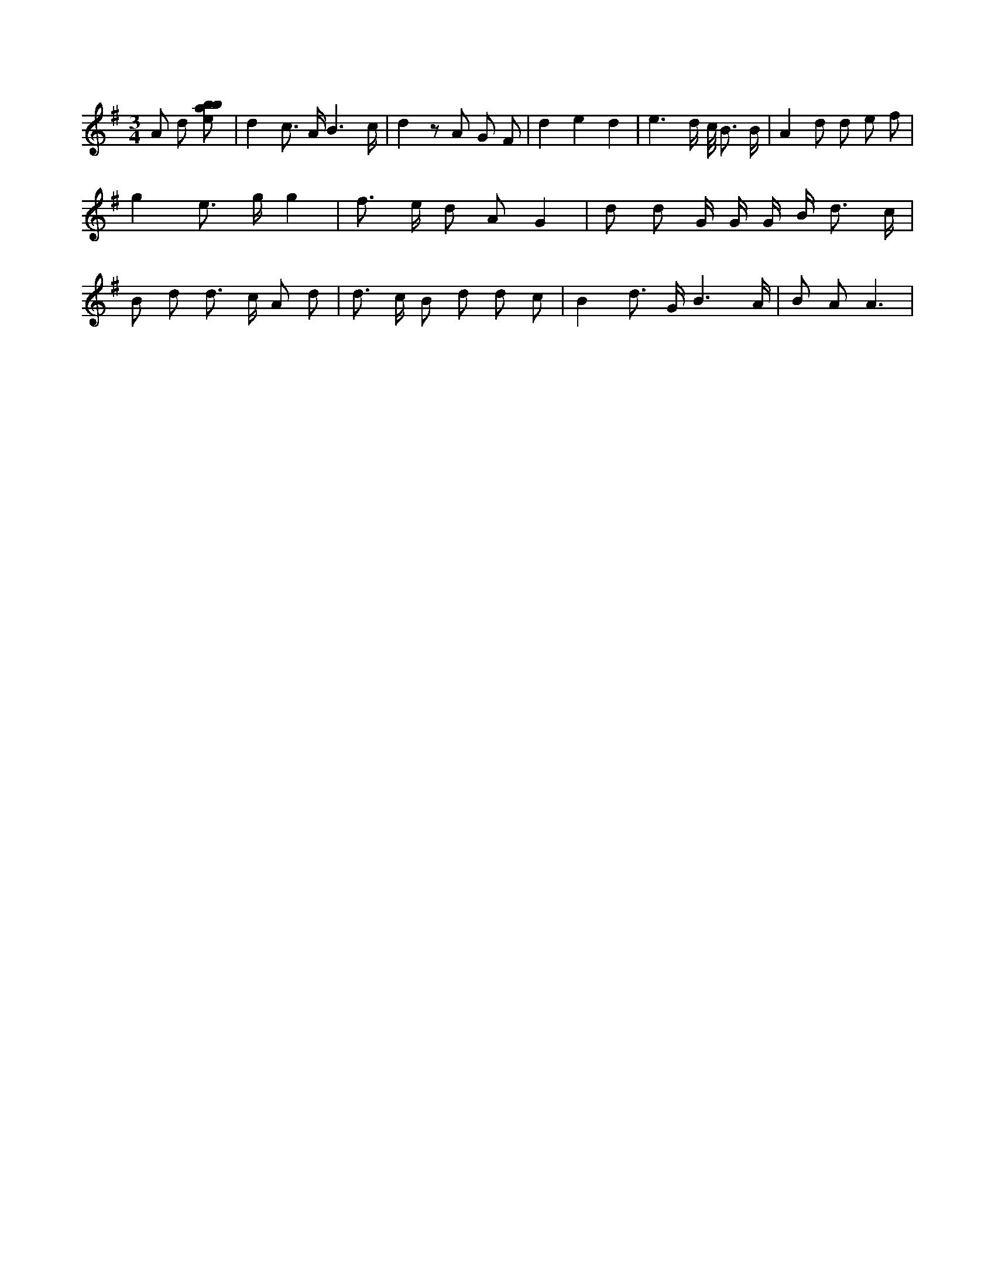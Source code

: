 X:793
L:1/8
M:3/4
K:Gclef
A d [ebab] | d2 c > A B3 /2 c/2 | d2 z A G F | d2 e2 d2 | e3 d/2 c/2 < B B/2 | A2 d d e f | g2 e > g g2 | f > e d A G2 | d d G/2 G/2 G/2 B < d c/2 | B d d > c A d | d > c B d d c | B2 d > G B3 /2 A/2 | B A A3 |
